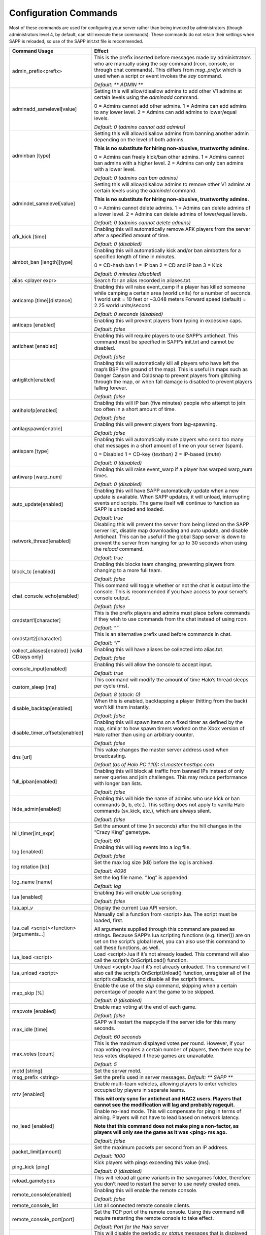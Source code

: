 Configuration Commands
----------------------

Most of these commands are used for configuring your server rather than being invoked by administrators (though administrators level 4, by default,
can still execute these commands).
These commands do not retain their settings when SAPP is reloaded, so use of the SAPP init.txt file is recommended.

.. list-table::
   :widths: 15 30
   :header-rows: 1


   * - Command Usage
     - Effect

   * - admin_prefix<prefix>
     - This is the prefix inserted before messages made by administrators who are manually using the *say* command (rcon, console, or through chat commands).
       This differs from *msg_prefix* which is used when a script or event invokes the *say* command.

       *Default: \*\* ADMIN \*\**

   * - adminadd_samelevel[value]
     - Setting this will allow/disallow admins to add other V1 admins at certain levels using the *adminadd* command.

       0 = Admins cannot add other admins.
       1 = Admins can add admins to any lower level.
       2 = Admins can add admins to lower/equal levels.

       *Default: 0 (admins cannot add admins)*

   * - adminban [type]
     - Setting this will allow/disallow admins from banning another admin depending on the level of both admins.

       **This is no substitute for hiring non-abusive, trustworthy admins.**  
       
       0 = Admins can freely kick/ban other admins.
       1 = Admins cannot ban admins with a higher level.
       2 = Admins can only ban admins with a lower level.

       *Default: 0 (admins can ban admins)*

   * - admindel_samelevel[value]
     - Setting this will allow/disallow admins to remove other V1 admins at certain levels using the *admindel* command.

       **This is no substitute for hiring non-abusive, trustworthy admins.**  
       
       0 = Admins cannot delete admins.
       1 = Admins can delete admins of a lower level.
       2 = Admins can delete admins of lower/equal levels.

       *Default: 0 (admins cannot delete admins)*

   * - afk_kick [time]
     - Enabling this will automatically remove AFK players from the server after a specified amount of time.

       *Default: 0 (disabled)*

   * - aimbot_ban [length][type]
     - Enabling this will automatically kick and/or ban aimbotters for a specified length of time in minutes.

       0 = CD-hash ban  1 = IP ban  2 = CD and IP ban  3 = Kick  
       
       *Default: 0 minutes (disabled)*

   * - alias <player expr>
     - Search for an alias recorded in aliases.txt.

   * - anticamp [time][distance]
     - Enabling this will raise event_camp if a player has killed someone while camping a certain area (world units) for a number of seconds.
       1 world unit = 10 feet or ~3.048 meters  Forward speed (default) = 2.25 world units/second  
       
       *Default: 0 seconds (disabled)*

   * - anticaps [enabled]
     - Enabling this will prevent players from typing in excessive caps.

       *Default: false*

   * - anticheat [enabled]
     - Enabling this will require players to use SAPP’s anticheat.
       This command must be specified in SAPP’s init.txt and cannot be disabled.

       *Default: false*

   * - antiglitch[enabled]
     - Enabling this will automatically kill all players who have left the map’s BSP (the ground of the map).
       This is useful in maps such as Danger Canyon and Coldsnap to prevent players from glitching through the map, or when fall damage is disabled to
       prevent players falling forever.
       
       *Default: false*

   * - antihalofp[enabled]
     - Enabling this will IP ban (five minutes) people who attempt to join too often in a short amount of time.
       
       *Default: false*

   * - antilagspawn[enable]
     - Enabling this will prevent players from lag-spawning.
       
       *Default: false*

   * - antispam [type]
     - Enabling this will automatically mute players who send too many chat messages in a short amount of time on your server (spam).
       
       0 = Disabled  1 = CD-key (*textban*)  2 = IP-based (*mute*)  
       
       *Default: 0 (disabled)*

   * - antiwarp [warp_num]
     - Enabling this will raise event_warp if a player has warped warp_num times.
       
       *Default: 0 (disabled)*

   * - auto_update[enabled]
     - Enabling this will have SAPP automatically update when a new update is available.
       When SAPP updates, it will unload, interrupting events and scripts.
       The game itself will continue to function as SAPP is unloaded and loaded.
       
       *Default: true*

   * - network_thread[enabled]
     - Disabling this will prevent the server from being listed on the SAPP server list, disable map downloading and auto update, and disable Anticheat.
       This can be useful if the global Sapp server is down to prevent the server from hanging for up to 30 seconds when using the *reload* command.
       
       *Default: true*

   * - block_tc [enabled]
     - Enabling this blocks team changing, preventing players from changing to a more full team.
       
       *Default: false*

   * - chat_console_echo[enabled]
     - This command will toggle whether or not the chat is output into the console.
       This is recommended if you have access to your server’s console output.
       
       *Default: false*

   * - cmdstart1[character]
     - This is the prefix players and admins must place before commands if they wish to use commands from the chat instead of using rcon.
       
       *Default: “\”*

   * - cmdstart2[character]
     - This is an alternative prefix used before commands in chat.
       
       *Default: “/”*

   * - collect_aliases[enabled] [valid CDkeys only]
     - Enabling this will have aliases be collected into alias.txt.
       
       *Default: false*

   * - console_input[enabled]
     - Enabling this will allow the console to accept input.
       
       *Default: true*

   * - custom_sleep [ms]
     - This command will modify the amount of time Halo’s thread sleeps per cycle (ms).
       
       *Default: 8 (stock: 0)*

   * - disable_backtap[enabled]
     - When this is enabled, backtapping a player (hitting from the back) won’t kill them instantly.
       
       *Default: false*

   * - disable_timer_offsets[enabled]
     - Enabling this will spawn items on a fixed timer as defined by the map, similar to how spawn timers worked on the Xbox version of Halo rather than
       using an arbitrary counter.
       
       *Default: false*

   * - dns [url]
     - This value changes the master server address used when broadcasting.
       
       *Default (as of Halo PC 1.10): s1.master.hosthpc.com*

   * - full_ipban[enabled]
     - Enabling this will block all traffic from banned IPs instead of only server queries and join challenges.
       This may reduce performance with longer ban lists.
       
       *Default: false*

   * - hide_admin[enabled]
     - Enabling this will hide the name of admins who use kick or ban commands (k, b, etc.).
       This setting does not apply to vanilla Halo commands (sv_kick, etc.), which are always silent.
       
       *Default: false*

   * - hill_timer[int_expr]
     - Set the amount of time (in seconds) after the hill changes in the “Crazy King” gametype.
       
       *Default: 60*

   * - log [enabled]
     - Enabling this will log events into a log file.
       
       *Default: false*

   * - log rotation [kb]
     - Set the max log size (kB) before the log is archived.
       
       *Default: 4096*

   * - log_name [name]
     - Set the log file name.
       “.log” is appended.
       
       *Default: log*

   * - lua [enabled]
     - Enabling this will enable Lua scripting.
       
       *Default: false*

   * - lua_api_v
     - Display the current Lua API version.

   * - lua_call <script><function>[arguments…]
     - Manually call a function from <script>.lua.
       The script must be loaded, first.

       All arguments supplied through this command are passed as strings.
       Because SAPP’s lua scripting functions (e.g. timer()) are on set on the script’s global level, you can also use this command to call these functions,
       as well.

   * - lua_load <script>
     - Load <script>.lua if it’s not already loaded.
       This command will also call the script’s OnScriptLoad() function.

   * - lua_unload <script>
     - Unload <script>.lua if it’s not already unloaded.
       This command will also call the script’s OnScriptUnload() function, unregister all of the script’s callbacks, and disable all the script’s timers.

   * - map_skip [%]
     - Enable the use of the *skip* command, skipping when a certain percentage of people want the game to be skipped.
       
       *Default: 0 (disabled)*

   * - mapvote [enabled]
     - Enable map voting at the end of each game.
       
       *Default: false*

   * - max_idle [time]
     - SAPP will restart the mapcycle if the server idle for this many seconds.
       
       *Default: 60 seconds*

   * - max_votes [count]
     - This is the maximum displayed votes per round.
       However, if your map voting requires a certain number of players, then there may be less votes displayed if these games are unavailable.
       
       *Default: 5*

   * - motd [string]
     - Set the server motd.

   * - msg_prefix <string>
     - Set the prefix used in server messages.
       *Default: \*\* SAPP \*\**

   * - mtv [enabled]
     - Enable multi-team vehicles, allowing players to enter vehicles occupied by players in separate teams.
       
       **This will only sync for anticheat and HAC2 users.
       Players that cannot see the modification will lag and probably ragequit.**

   * - no_lead [enabled]
     - Enable no-lead mode.
       This will compensate for ping in terms of aiming.
       Players will not have to lead based on network latency.
       
       **Note that this command does not make ping a non-factor, as players will only see the game as it was <ping> ms ago.**  
       
       *Default: false*

   * - packet_limit[amount]
     - Set the maximum packets per second from an IP address.
       
       *Default: 1000*

   * - ping_kick [ping]
     - Kick players with pings exceeding this value (ms).
       
       *Default: 0 (disabled)*

   * - reload_gametypes
     - This will reload all game variants in the savegames folder, therefore you don’t need to restart the server to use newly created ones.

   * - remote_console[enabled]
     - Enabling this will enable the remote console.
       
       *Default: false*

   * - remote_console_list
     - List all connected remote console clients.

   * - remote_console_port[port]
     - Set the TCP port of the remote console.
       Using this command will require restarting the remote console to take effect.
       
       *Default: Port for the Halo server*

   * - sapp_console[enabled]
     - This will disable the periodic *sv_status* messages that is displayed every few seconds, instead displaying messages when a player leaves/joins or
       when a game begins.
       This is recommended if you have access to your server’s console output.
       
       *Default: false*

   * - sapp_mapcycle[enabled]
     - This will enable SAPP’s mapcycle.
       *mapcycle_begin* will also automatically enable this if it isn’t already enabled.
       
       *Default: false*

   * - sapp_rcon [enabled]
     - Enabling this will require rcon users to be admins.
       “v1” admins must use the rcon password set in sv_rcon_password.
       “v2” admins must use their passwords rather than the set rcon password.
       
       **If a v2 admin has a password that exceeds 8 characters, then that admin cannot use rcon.**  
       
       **This is not an excuse to use a weak rcon password, as
       rcon can be used by anyone when SAPP is unloaded (such as due to an update).
       If this is a problem, use a script that changes the rcon password to “” when the script is unloaded, then changes it back when SAPP is loaded again.**
       
       *Default: false*

   * - save_scores[enabled]
     - Enabling this will prevent a player’s score from being reset when the player leaves the server.
       
       *Default: false*

   * - say_prefix[enabled]
     - Enabling this will enable the \*\* SERVER \*\* prefix on server messages.
       This feature doesn’t work outside of Custom Edition.
       
       *Default: true*

   * - scorelimit[int_expr]
     - Get or edit the score limit for the current game.

   * - scrim_mode[enabled]
     - Enabling this will disable naughty commands and lua scripts while also disallowing sightjacking.
       
       *Default: false*

   * - set_ccolor [value]
     - You can set the console color.
       To calculate the color, add the foreground color to the background color multiplied by 16.
       
       **0123456789abcdef**

   * - setcmd <command><name/level>
     - This command will allow you to change either the name or the required admin level of (almost) any other SAPP commands or custom-defined command.

   * - sj_level [level]
     - This command will set the minimum level to use HAC2’s sightjacker on a server.
       
       *Default: -1 (everybody can use sightjacker)*

   * - spawn_protection[time]
     - Set the length of protection in seconds for a player to be invulnerable upon spawning.
       
       *Default: 0 (disabled)*

   * - timelimit[int_expr]
     - Get or edit the time limit on the fly in minutes.

   * - unlock_console_log<enabled>
     - The console becomes more chatty? It’s CE only.
       
       *Default: false*

   * - v [version]
     - View or modify the Halo version string.

   * - zombies [team]
     - This enables zombies medals for HAC2.
       
       0 = None 1 = Red 2 = Blue 
       
       *Default: 0 (none)*
